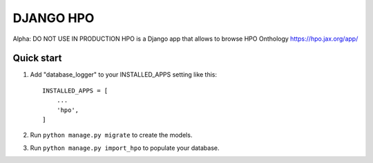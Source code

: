 ===============
DJANGO HPO
===============

Alpha: DO NOT USE IN PRODUCTION
HPO is a Django app that allows to browse HPO Onthology https://hpo.jax.org/app/

Quick start
-----------

1. Add "database_logger" to your INSTALLED_APPS setting like this::

    INSTALLED_APPS = [
        ...
        'hpo',
    ]

2. Run ``python manage.py migrate`` to create the models.

3. Run ``python manage.py import_hpo`` to populate your database.
